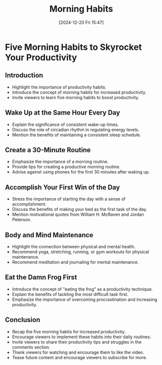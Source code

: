#+title:      Morning Habits
#+date:       [2024-12-20 Fri 15:47]
#+filetags:   :workflow:
#+identifier: 20241220T154757


* Five Morning Habits to Skyrocket Your Productivity

** Introduction
  - Highlight the importance of productivity habits.
  - Introduce the concept of morning habits for increased productivity.
  - Invite viewers to learn five morning habits to boost productivity.

** Wake Up at the Same Hour Every Day
  - Explain the significance of consistent wake-up times.
  - Discuss the role of circadian rhythm in regulating energy levels.
  - Mention the benefits of maintaining a consistent sleep schedule.

** Create a 30-Minute Routine
  - Emphasize the importance of a morning routine.
  - Provide tips for creating a productive morning routine.
  - Advise against using phones for the first 30 minutes after waking up.

** Accomplish Your First Win of the Day
  - Stress the importance of starting the day with a sense of accomplishment.
  - Discuss the benefits of making your bed as the first task of the day.
  - Mention motivational quotes from William H. McRaven and Jordan Peterson.

** Body and Mind Maintenance
  - Highlight the connection between physical and mental health.
  - Recommend yoga, stretching, running, or gym workouts for physical maintenance.
  - Recommend meditation and journaling for mental maintenance.

** Eat the Damn Frog First
  - Introduce the concept of "eating the frog" as a productivity technique.
  - Explain the benefits of tackling the most difficult task first.
  - Emphasize the importance of overcoming procrastination and increasing productivity.

** Conclusion
  - Recap the five morning habits for increased productivity.
  - Encourage viewers to implement these habits into their daily routines.
  - Invite viewers to share their productivity tips and struggles in the comments section.
  - Thank viewers for watching and encourage them to like the video.
  - Tease future content and encourage viewers to subscribe for more.

